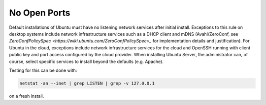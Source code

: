 No Open Ports
-------------

.. tab-set::

    .. tab-item:: 24.04

        TBA

    .. tab-item:: 22.04

        TBA

    .. tab-item:: 20.04

        TBA

    .. tab-item:: 18.04
        
        TBA
    
    .. tab-item:: 16.04

        TBA  

    .. tab-item:: 14.04

        TBA


Default installations of Ubuntu must have no listening network services after initial install. Exceptions to this rule on desktop systems include network infrastructure services such as a DHCP client and mDNS (Avahi/ZeroConf, see `ZeroConfPolicySpec <https://wiki.ubuntu.com/ZeroConfPolicySpec>_` for implementation details and justification). For Ubuntu in the cloud, exceptions include network infrastructure services for the cloud and OpenSSH running with client public key and port access configured by the cloud provider. When installing Ubuntu Server, the administrator can, of course, select specific services to install beyond the defaults (e.g. Apache).


Testing for this can be done with:

.. code-block:: bash

   netstat -an --inet | grep LISTEN | grep -v 127.0.0.1

on a fresh install.
